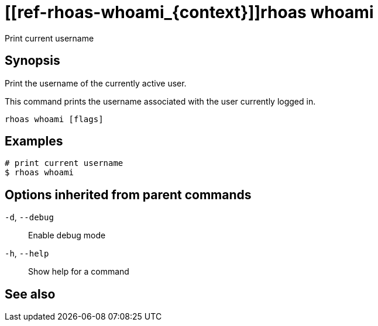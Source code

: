 ifdef::env-github,env-browser[:context: cmd]
= [[ref-rhoas-whoami_{context}]]rhoas whoami

[role="_abstract"]
Print current username

[discrete]
== Synopsis

Print the username of the currently active user.

This command prints the username associated with the user currently logged in.


....
rhoas whoami [flags]
....

[discrete]
== Examples

....
# print current username
$ rhoas whoami

....

[discrete]
== Options inherited from parent commands

  `-d`, `--debug`::   Enable debug mode
  `-h`, `--help`::    Show help for a command

[discrete]
== See also


ifdef::env-github,env-browser[]
* link:rhoas.adoc#user-content-ref-rhoas_{context}[rhoas]	 - RHOAS CLI
endif::[]
ifdef::pantheonenv[]
* link:{path}#ref-rhoas_{context}[rhoas]	 - RHOAS CLI
endif::[]

